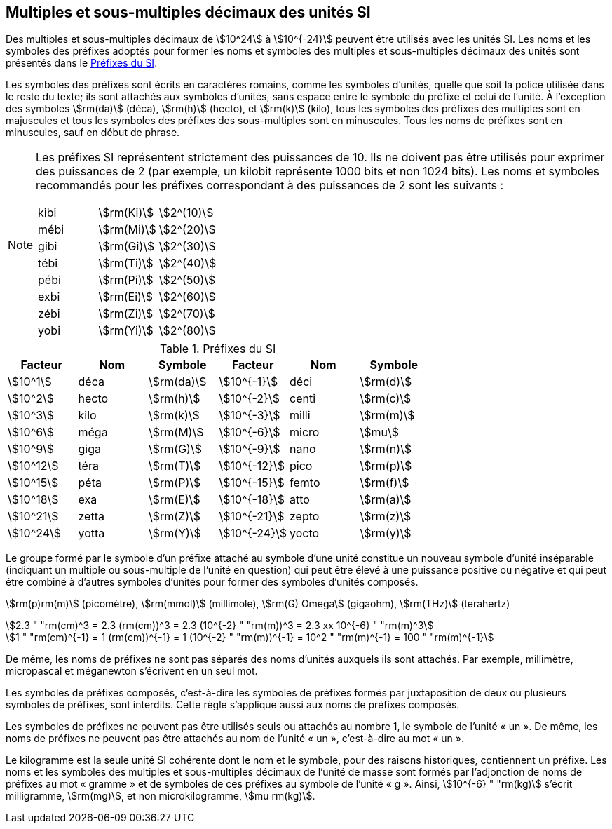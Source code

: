 
[[chapter3]]
== Multiples et sous-multiples décimaux des unités SI

Des multiples et sous-multiples décimaux de stem:[10^24] à stem:[10^{-24}] peuvent être utilisés avec les
unités SI. Les noms et les symboles des préfixes adoptés pour former les noms et symboles
des multiples et sous-multiples décimaux des unités sont présentés dans le <<table-7>>.

Les symboles des préfixes sont écrits en caractères romains, comme les symboles d’unités,
quelle que soit la police utilisée dans le reste du texte; ils sont attachés aux symboles
d’unités, sans espace entre le symbole du préfixe et celui de l’unité. À l’exception des
symboles stem:[rm(da)] (déca), stem:[rm(h)] (hecto), et stem:[rm(k)] (kilo), tous les symboles des préfixes des multiples sont
en majuscules et tous les symboles des préfixes des sous-multiples sont en minuscules.
Tous les noms de préfixes sont en minuscules, sauf en début de phrase.

[NOTE]
====
Les préfixes SI représentent strictement
des puissances de 10. Ils ne doivent pas être
utilisés pour exprimer des puissances de 2
(par exemple, un kilobit représente 1000 bits
et non 1024 bits). Les noms et symboles
recommandés pour les préfixes correspondant
à des puissances de 2 sont les suivants :

[%unnumbered]
[cols="<,<,<"]
|===
| kibi | stem:[rm(Ki)] | stem:[2^(10)]
| mébi | stem:[rm(Mi)] | stem:[2^(20)]
| gibi | stem:[rm(Gi)] | stem:[2^(30)]
| tébi | stem:[rm(Ti)] | stem:[2^(40)]
| pébi | stem:[rm(Pi)] | stem:[2^(50)]
| exbi | stem:[rm(Ei)] | stem:[2^(60)]
| zébi | stem:[rm(Zi)] | stem:[2^(70)]
| yobi | stem:[rm(Yi)] | stem:[2^(80)]
|===
====

[[table-7]]
.Préfixes du SI
[cols="<,1,<,<,1,<",options="header"]
|===
| Facteur | Nom | Symbole | Facteur | Nom | Symbole

| stem:[10^1] | déca | stem:[rm(da)] | stem:[10^{-1}] | déci | stem:[rm(d)]
| stem:[10^2] | hecto | stem:[rm(h)] | stem:[10^{-2}] | centi | stem:[rm(c)]
| stem:[10^3] | kilo | stem:[rm(k)] | stem:[10^{-3}] | milli | stem:[rm(m)]
| stem:[10^6] | méga | stem:[rm(M)] | stem:[10^{-6}] | micro | stem:[mu]
| stem:[10^9] | giga | stem:[rm(G)] | stem:[10^{-9}] | nano | stem:[rm(n)]
| stem:[10^12] | téra | stem:[rm(T)] | stem:[10^{-12}] | pico | stem:[rm(p)]
| stem:[10^15] | péta | stem:[rm(P)] | stem:[10^{-15}] | femto | stem:[rm(f)]
| stem:[10^18] | exa | stem:[rm(E)] | stem:[10^{-18}] | atto | stem:[rm(a)]
| stem:[10^21] | zetta | stem:[rm(Z)] | stem:[10^{-21}] | zepto | stem:[rm(z)]
| stem:[10^24] | yotta | stem:[rm(Y)] | stem:[10^{-24}] | yocto | stem:[rm(y)]
|===



Le groupe formé par le symbole d’un préfixe attaché au symbole d’une unité constitue un
nouveau symbole d’unité inséparable (indiquant un multiple ou sous-multiple de l’unité en
question) qui peut être élevé à une puissance positive ou négative et qui peut être combiné à
d’autres symboles d’unités pour former des symboles d’unités composés.


====
stem:[rm(p)rm(m)] (picomètre), stem:[rm(mmol)] (millimole), stem:[rm(G) Omega] (gigaohm), stem:[rm(THz)] (terahertz)

[stem%unnumbered]
++++
2.3 " "rm(cm)^3 = 2.3 (rm(cm))^3 = 2.3 (10^{-2} " "rm(m))^3 = 2.3 xx 10^{-6} " "rm(m)^3
++++

[stem%unnumbered]
++++
1 " "rm(cm)^{-1} = 1 (rm(cm))^{-1} = 1 (10^{-2} " "rm(m))^{-1} = 10^2 " "rm(m)^{-1} = 100 " "rm(m)^{-1}
++++
====


De même, les noms de préfixes ne sont pas séparés des noms d’unités auxquels ils sont
attachés. Par exemple, millimètre, micropascal et méganewton s’écrivent en un seul mot.

Les symboles de préfixes composés, c’est-à-dire les symboles de préfixes formés par
juxtaposition de deux ou plusieurs symboles de préfixes, sont interdits. Cette règle
s’applique aussi aux noms de préfixes composés.
(((kilogramme,multiples et sous-multiples)))

Les symboles de préfixes ne peuvent pas être utilisés seuls ou attachés au nombre 1,
le symbole de l’unité «&nbsp;un&nbsp;». De même, les noms de préfixes ne peuvent pas être attachés au
nom de l’unité «&nbsp;un&nbsp;», c’est-à-dire au mot «&nbsp;un&nbsp;».

Le ((kilogramme)) est la seule unité SI cohérente dont le nom et le symbole, pour des raisons
historiques, contiennent un préfixe. Les noms et les symboles des multiples et
sous-multiples décimaux de l’unité de masse sont formés par l’adjonction de noms de
préfixes au mot «&nbsp;gramme&nbsp;» et de symboles de ces préfixes au symbole de l’unité «&nbsp;g&nbsp;».
Ainsi, stem:[10^{-6} " "rm(kg)] s’écrit milligramme, stem:[rm(mg)], et non microkilogramme, stem:[mu rm(kg)].

